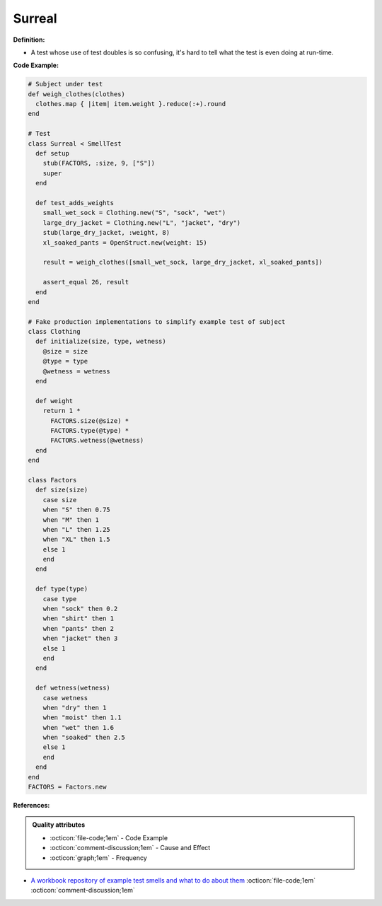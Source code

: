 Surreal
^^^^^
**Definition:**

* A test whose use of test doubles is so confusing, it's hard to tell what the test is even doing at run-time.


**Code Example:**

.. code-block:: ruby

  # Subject under test
  def weigh_clothes(clothes)
    clothes.map { |item| item.weight }.reduce(:+).round
  end

  # Test
  class Surreal < SmellTest
    def setup
      stub(FACTORS, :size, 9, ["S"])
      super
    end

    def test_adds_weights
      small_wet_sock = Clothing.new("S", "sock", "wet")
      large_dry_jacket = Clothing.new("L", "jacket", "dry")
      stub(large_dry_jacket, :weight, 8)
      xl_soaked_pants = OpenStruct.new(weight: 15)

      result = weigh_clothes([small_wet_sock, large_dry_jacket, xl_soaked_pants])

      assert_equal 26, result
    end
  end

  # Fake production implementations to simplify example test of subject
  class Clothing
    def initialize(size, type, wetness)
      @size = size
      @type = type
      @wetness = wetness
    end

    def weight
      return 1 *
        FACTORS.size(@size) *
        FACTORS.type(@type) *
        FACTORS.wetness(@wetness)
    end
  end

  class Factors
    def size(size)
      case size
      when "S" then 0.75
      when "M" then 1
      when "L" then 1.25
      when "XL" then 1.5
      else 1
      end
    end

    def type(type)
      case type
      when "sock" then 0.2
      when "shirt" then 1
      when "pants" then 2
      when "jacket" then 3
      else 1
      end
    end

    def wetness(wetness)
      case wetness
      when "dry" then 1
      when "moist" then 1.1
      when "wet" then 1.6
      when "soaked" then 2.5
      else 1
      end
    end
  end
  FACTORS = Factors.new

**References:**

.. admonition:: Quality attributes

    * :octicon:`file-code;1em` -  Code Example
    * :octicon:`comment-discussion;1em` -  Cause and Effect
    * :octicon:`graph;1em` -  Frequency

* `A workbook repository of example test smells and what to do about them <https://github.com/testdouble/test-smells>`_ :octicon:`file-code;1em` :octicon:`comment-discussion;1em`

